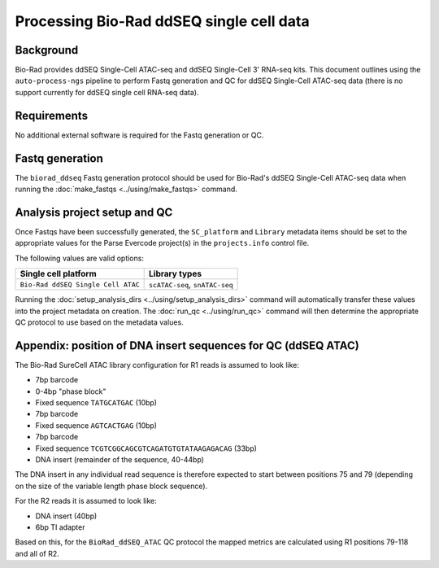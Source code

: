 Processing Bio-Rad ddSEQ single cell data
=========================================

Background
----------

Bio-Rad provides ddSEQ Single-Cell ATAC-seq and ddSEQ Single-Cell 3'
RNA-seq kits. This document outlines using the ``auto-process-ngs``
pipeline to perform Fastq generation and QC for ddSEQ Single-Cell
ATAC-seq data (there is no support currently for ddSEQ single cell
RNA-seq data).

Requirements
------------

No additional external software is required for the Fastq generation
or QC.

Fastq generation
----------------

The ``biorad_ddseq`` Fastq generation protocol should be used for
Bio-Rad's ddSEQ Single-Cell ATAC-seq data when running the
:doc:`make_fastqs <../using/make_fastqs>` command.


Analysis project setup and QC
-----------------------------

Once Fastqs have been successfully generated, the ``SC_platform``
and ``Library`` metadata items should be set to the appropriate values
for the Parse Evercode project(s) in the ``projects.info`` control file.

The following values are valid options:

===================================== =================================
Single cell platform                  Library types
===================================== =================================
``Bio-Rad ddSEQ Single Cell ATAC``    ``scATAC-seq``, ``snATAC-seq``
===================================== =================================

Running the :doc:`setup_analysis_dirs <../using/setup_analysis_dirs>`
command will automatically transfer these values into the project
metadata on creation. The :doc:`run_qc <../using/run_qc>` command
will then determine the appropriate QC protocol to use based on the
metadata values.

Appendix: position of DNA insert sequences for QC (ddSEQ ATAC)
--------------------------------------------------------------

The Bio-Rad SureCell ATAC library configuration for R1 reads is assumed
to look like:

* 7bp barcode
* 0-4bp "phase block"
* Fixed sequence ``TATGCATGAC`` (10bp)
* 7bp barcode
* Fixed sequence ``AGTCACTGAG`` (10bp)
* 7bp barcode
* Fixed sequence ``TCGTCGGCAGCGTCAGATGTGTATAAGAGACAG`` (33bp)
* DNA insert (remainder of the sequence, 40-44bp)

The DNA insert in any individual read sequence is therefore expected
to start between positions 75 and 79 (depending on the size of the
variable length phase block sequence).

For the R2 reads it is assumed to look like:

* DNA insert (40bp)
* 6bp TI adapter

Based on this, for the ``BioRad_ddSEQ_ATAC`` QC protocol the mapped
metrics are calculated using R1 positions 79-118 and all of R2.
